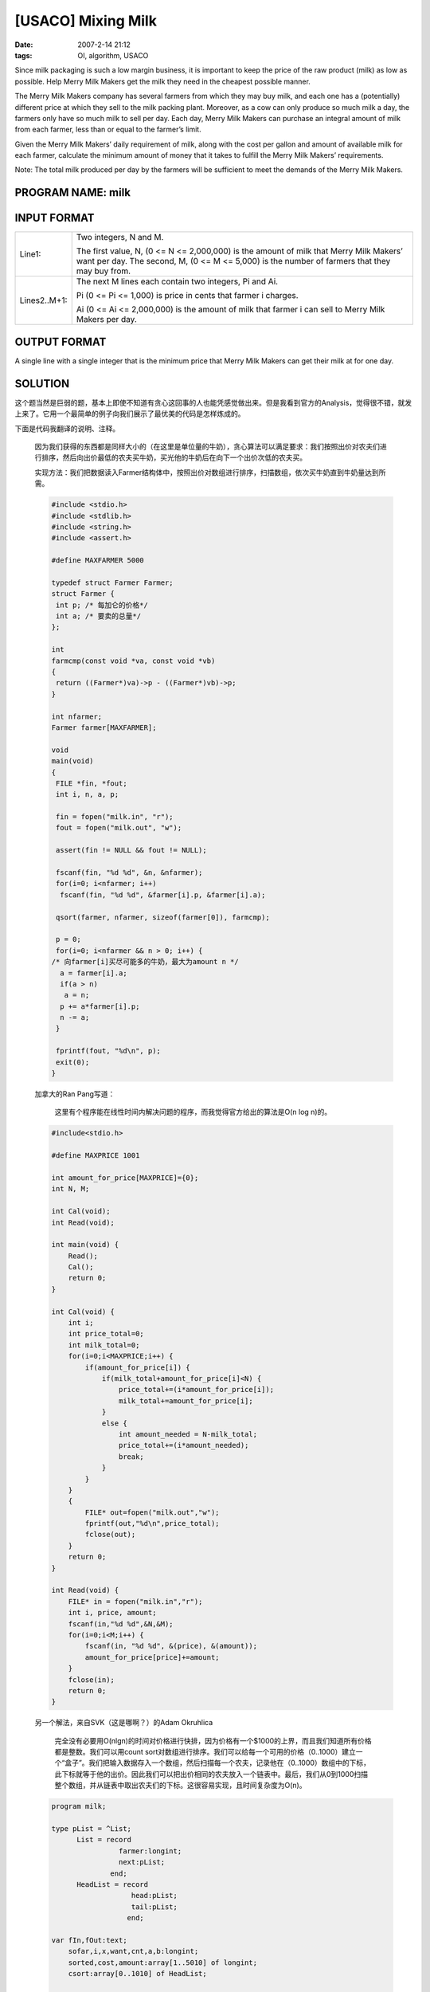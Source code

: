[USACO] Mixing Milk
===================

:date: 2007-2-14 21:12
:tags: OI, algorithm, USACO

Since milk packaging is such a low margin business, it is important to keep the price of the raw product (milk) as low as possible. Help Merry Milk Makers get the milk they need in the cheapest possible manner.

The Merry Milk Makers company has several farmers from which they may buy milk, and each one has a (potentially) different price at which they sell to the milk packing plant. Moreover, as a cow can only produce so much milk a day, the farmers only have so much milk to sell per day. Each day, Merry Milk Makers can purchase an integral amount of milk from each farmer, less than or equal to the farmer’s limit.

Given the Merry Milk Makers’ daily requirement of milk, along with the cost per gallon and amount of available milk for each farmer, calculate the minimum amount of money that it takes to fulfill the Merry Milk Makers’ requirements.

Note: The total milk produced per day by the farmers will be sufficient to meet the demands of the Merry Milk Makers.

PROGRAM NAME: milk
------------------

INPUT FORMAT
------------

+--------------------------------------+--------------------------------------+
| Line1:                               | Two integers, N and M.               |
|                                      |                                      |
|                                      | The first value, N, (0 <= N <=       |
|                                      | 2,000,000) is the amount of milk     |
|                                      | that Merry Milk Makers’ want per     |
|                                      | day. The second, M, (0 <= M <=       |
|                                      | 5,000) is the number of farmers that |
|                                      | they may buy from.                   |
+--------------------------------------+--------------------------------------+
| Lines2..M+1:                         | The next M lines each contain two    |
|                                      | integers, Pi and Ai.                 |
|                                      |                                      |
|                                      | Pi (0 <= Pi <= 1,000) is price in    |
|                                      | cents that farmer i charges.         |
|                                      |                                      |
|                                      | Ai (0 <= Ai <= 2,000,000) is the     |
|                                      | amount of milk that farmer i can     |
|                                      | sell to Merry Milk Makers per day.   |
+--------------------------------------+--------------------------------------+

OUTPUT FORMAT
-------------

A single line with a single integer that is the minimum price that Merry Milk Makers can get their milk at for one day.

SOLUTION
--------

这个题当然是巨弱的题，基本上即使不知道有贪心这回事的人也能凭感觉做出来。但是我看到官方的Analysis，觉得很不错，就发上来了。它用一个最简单的例子向我们展示了最优美的代码是怎样炼成的。

下面是代码我翻译的说明、注释。

    因为我们获得的东西都是同样大小的（在这里是单位量的牛奶），贪心算法可以满足要求：我们按照出价对农夫们进行排序，然后向出价最低的农夫买牛奶，买光他的牛奶后在向下一个出价次低的农夫买。

    实现方法：我们把数据读入Farmer结构体中，按照出价对数组进行排序，扫描数组，依次买牛奶直到牛奶量达到所需。

    .. code:: cpp

        #include <stdio.h>
        #include <stdlib.h>
        #include <string.h>
        #include <assert.h>

        #define MAXFARMER 5000

        typedef struct Farmer Farmer;
        struct Farmer {
         int p; /* 每加仑的价格*/
         int a; /* 要卖的总量*/
        };

        int
        farmcmp(const void *va, const void *vb)
        {
         return ((Farmer*)va)->p - ((Farmer*)vb)->p;
        }

        int nfarmer;
        Farmer farmer[MAXFARMER];

        void
        main(void)
        {
         FILE *fin, *fout;
         int i, n, a, p;

         fin = fopen("milk.in", "r");
         fout = fopen("milk.out", "w");

         assert(fin != NULL && fout != NULL);

         fscanf(fin, "%d %d", &n, &nfarmer);
         for(i=0; i<nfarmer; i++)
          fscanf(fin, "%d %d", &farmer[i].p, &farmer[i].a);

         qsort(farmer, nfarmer, sizeof(farmer[0]), farmcmp);

         p = 0;
         for(i=0; i<nfarmer && n > 0; i++) {
        /* 向farmer[i]买尽可能多的牛奶，最大为amount n */
          a = farmer[i].a;
          if(a > n)
           a = n;
          p += a*farmer[i].p;
          n -= a;
         }

         fprintf(fout, "%d\n", p);
         exit(0);
        }

    加拿大的Ran Pang写道：

        这里有个程序能在线性时间内解决问题的程序，而我觉得官方给出的算法是O(n log n)的。

    .. code:: c

        #include<stdio.h>

        #define MAXPRICE 1001

        int amount_for_price[MAXPRICE]={0};
        int N, M;

        int Cal(void);
        int Read(void);

        int main(void) {
            Read();
            Cal();
            return 0;
        }

        int Cal(void) {
            int i;
            int price_total=0;
            int milk_total=0;
            for(i=0;i<MAXPRICE;i++) {
                if(amount_for_price[i]) {
                    if(milk_total+amount_for_price[i]<N) {
                        price_total+=(i*amount_for_price[i]);
                        milk_total+=amount_for_price[i];
                    }
                    else {
                        int amount_needed = N-milk_total;
                        price_total+=(i*amount_needed);
                        break;
                    }
                }
            }
            {
                FILE* out=fopen("milk.out","w");
                fprintf(out,"%d\n",price_total);
                fclose(out);
            }
            return 0;
        }

        int Read(void) {
            FILE* in = fopen("milk.in","r");
            int i, price, amount;
            fscanf(in,"%d %d",&N,&M);
            for(i=0;i<M;i++) {
                fscanf(in, "%d %d", &(price), &(amount));
                amount_for_price[price]+=amount;
            }
            fclose(in);
            return 0;
        }

    另一个解法，来自SVK（这是哪啊？）的Adam Okruhlica

        完全没有必要用O(nlgn)的时间对价格进行快排，因为价格有一个$1000的上界，而且我们知道所有价格都是整数。我们可以用count sort对数组进行排序。我们可以给每一个可用的价格（0..1000）建立一个“盒子”。我们把输入数据存入一个数组，然后扫描每一个农夫，记录他在（0..1000）数组中的下标，此下标就等于他的出价。因此我们可以把出价相同的农夫放入一个链表中。最后，我们从0到1000扫描整个数组，并从链表中取出农夫们的下标。这很容易实现，且时间复杂度为O(n)。

    .. code:: pascal

        program milk;

        type pList = ^List;
              List = record
                        farmer:longint;
                        next:pList;
                      end;
              HeadList = record
                           head:pList;
                           tail:pList;
                          end;

        var fIn,fOut:text;
            sofar,i,x,want,cnt,a,b:longint;
            sorted,cost,amount:array[1..5010] of longint;
            csort:array[0..1010] of HeadList;

            t:pList;

        begin
            assign(fIn,'milk.in');reset(fIn);
            assign(fOut,'milk.out'); rewrite(fOut);

            readln(fIn,want,cnt);
            for i:=1 to cnt do readln(fIn,cost[i],amount[i]);

            for i:=0 to 1000 do begin
                 new(csort[i].head);
                 csort[i].tail:=csort[i].head;
                 csort[i].head^.farmer:=-1;
            end;

            {向数组中存入下标}
            for i:=1 to cnt do begin

               t:=csort[cost[i]].tail;
               if t^.farmer = -1 then t^.farmer:=i;
               new(t^.next);
               t^.next^.farmer:=-1;
               csort[cost[i]].tail:=t^.next;
            end;

            {取出下标}
            x:=1;
            for i:=0 to 1000 do begin
                t:=csort[i].head;
                while t^.farmer > 0 do begin
                  sorted[x]:=t^.farmer;
                  inc(x);
                  t:=t^.next;
                end;
            end;

            sofar:=0;
            for i:=1 to cnt do begin
              if want < amount[sorted[i]] then begin
                inc(sofar,want*cost[sorted[i]]);
                want:=0; break;
              end

              else inc(sofar,amount[sorted[i]]*cost[sorted[i]]);
              dec(want,amount[sorted[i]]);
            end;

            writeln(fOut,sofar);
            close(fOut);
        end.

    Dwayne Crooks写道：

        我们真的需要一个SVK的Adam Okruhlica在解答中使用的链表吗？我不这么想。这里有一个解法，本质上和Adam的一样，却没有使用链表。此解法是O(max(MAXP,M)) 的（MAXP=1000，M<=5000）。编辑注：为了避免溢出，Dwayne应该使用 long long integers (64 bit)而非int。

    .. code:: cpp

        #include <iostream>
        #include <fstream>

        #define MAXP 1000

        using namespace std;

        int main() {
            ifstream in("milk.in");
            ofstream out("milk.out");

            int N, M;
            int P[MAXP+1];

            in >> N >> M;
            for (int i = 0; i <= MAXP; i++) P[i]=0;
            for (int i = 0; i < M; i++) {
                int price, amt;
                in >> price >> amt;

                 // 我们可以将价格相同的各个农民手中牛奶的总量相加
                // 因为x加仑售价c美分、
                //          y加仑售价c美分
                // 和x+y加仑售价c美分
                //      是一回事
                P[price] += amt;
            }

            // 贪心策略：尽可能多的买售价最低的
            int res = 0;
            for (int p = 0; p<=MAXP && N>0; p++) {
                if (P[p]>0) {
                    res+=p*(N<P[p]?N:P[p]);
                    N-=P[p];
                }
            }
            out << res << endl;

            in.close();
            out.close();

            return 0;
        }

    做为结语，保加利亚的Miroslav Paskov从以上所有精彩的想法中提炼出了这个简单的解法：

    .. code:: cpp

        #include <fstream>
        #define MAXPRICE 1001
        using namespace std;

        int main() {
            ifstream fin ("milk.in");
            ofstream fout ("milk.out");
            unsigned int i, needed, price, paid, farmers, amount, milk[MAXPRICE][2];
            paid = 0;
            fin>>needed>>farmers;
            for(i = 0;i<farmers;i++){
                fin>>price>>amount;
                milk[price][0] += amount;
            }
            for(i = 0; i<MAXPRICE && needed;i++){
                if(needed> = milk[i][0]) {
                    needed -= milk[i][0];
                    paid += milk[i][0] * i;
                } else if(milk[i][0]>0) {
                    paid += i*needed;
                    needed = 0;
                }
            }
            fout << paid << endl;
            return 0;
        }

